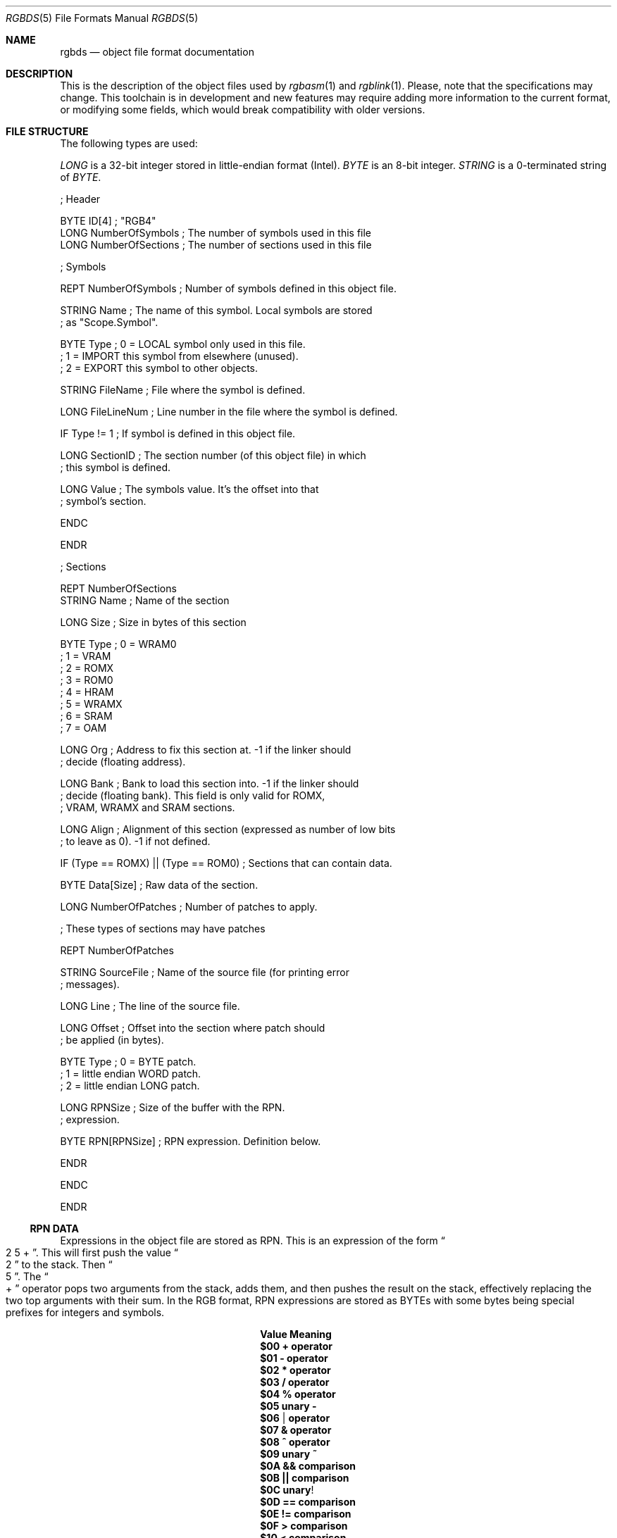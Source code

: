 .\" Copyright (c) 2017 Antonio Nino Diaz <antonio_nd@outlook.com>
.\"
.\" Permission to use, copy, modify, and distribute this software for any
.\" purpose with or without fee is hereby granted, provided that the above
.\" copyright notice and this permission notice appear in all copies.
.\"
.\" THE SOFTWARE IS PROVIDED “AS IS” AND THE AUTHOR DISCLAIMS ALL WARRANTIES
.\" WITH REGARD TO THIS SOFTWARE INCLUDING ALL IMPLIED WARRANTIES OF
.\" MERCHANTABILITY AND FITNESS. IN NO EVENT SHALL THE AUTHOR BE LIABLE FOR
.\" ANY SPECIAL, DIRECT, INDIRECT, OR CONSEQUENTIAL DAMAGES OR ANY DAMAGES
.\" WHATSOEVER RESULTING FROM LOSS OF USE, DATA OR PROFITS, WHETHER IN AN
.\" ACTION OF CONTRACT, NEGLIGENCE OR OTHER TORTIOUS ACTION, ARISING OUT OF
.\" OR IN CONNECTION WITH THE USE OR PERFORMANCE OF THIS SOFTWARE.
.\"
.Dd April 17, 2017
.Dt RGBDS 5
.Os RGBDS Manual
.Sh NAME
.Nm rgbds
.Nd object file format documentation
.Sh DESCRIPTION
This is the description of the object files used by
.Xr rgbasm 1
and
.Xr rgblink 1 .
Please, note that the specifications may change.
This toolchain is in development and new features may require adding more
information to the current format, or modifying some fields, which would break
compatibility with older versions.
.Pp
.Sh FILE STRUCTURE
The following types are used:
.Pp
.Ar LONG
is a 32‐bit integer stored in little‐endian format (Intel).
.Ar BYTE
is an 8‐bit integer.
.Ar STRING
is a 0‐terminated string of
.Ar BYTE .
.Pp
.Bd -literal
; Header

BYTE    ID[4]            ; "RGB4"
LONG    NumberOfSymbols  ; The number of symbols used in this file
LONG    NumberOfSections ; The number of sections used in this file

; Symbols

REPT    NumberOfSymbols   ; Number of symbols defined in this object file.

    STRING  Name          ; The name of this symbol. Local symbols are stored
                          ; as "Scope.Symbol".

    BYTE    Type          ; 0 = LOCAL symbol only used in this file.
                          ; 1 = IMPORT this symbol from elsewhere (unused).
                          ; 2 = EXPORT this symbol to other objects.

    STRING  FileName      ; File where the symbol is defined.

    LONG    FileLineNum   ; Line number in the file where the symbol is defined.

    IF      Type != 1     ; If symbol is defined in this object file.

        LONG    SectionID ; The section number (of this object file) in which
                          ; this symbol is defined.

        LONG    Value     ; The symbols value. It's the offset into that
                          ; symbol's section.

    ENDC

ENDR

; Sections

REPT NumberOfSections
    STRING  Name  ; Name of the section

    LONG    Size  ; Size in bytes of this section

    BYTE    Type  ; 0 = WRAM0
                  ; 1 = VRAM
                  ; 2 = ROMX
                  ; 3 = ROM0
                  ; 4 = HRAM
                  ; 5 = WRAMX
                  ; 6 = SRAM
                  ; 7 = OAM

    LONG    Org   ; Address to fix this section at. -1 if the linker should
                  ; decide (floating address).

    LONG    Bank  ; Bank to load this section into. -1 if the linker should
                  ; decide (floating bank). This field is only valid for ROMX,
                  ; VRAM, WRAMX and SRAM sections.

    LONG    Align ; Alignment of this section (expressed as number of low bits
                  ; to leave as 0). -1 if not defined.

    IF      (Type == ROMX) || (Type == ROM0) ; Sections that can contain data.

        BYTE    Data[Size]      ; Raw data of the section.

        LONG    NumberOfPatches ; Number of patches to apply.

        ; These types of sections may have patches

        REPT    NumberOfPatches

            STRING  SourceFile   ; Name of the source file (for printing error
                                 ; messages).

            LONG    Line         ; The line of the source file.

            LONG    Offset       ; Offset into the section where patch should
                                 ; be applied (in bytes).

            BYTE    Type         ; 0 = BYTE patch.
                                 ; 1 = little endian WORD patch.
                                 ; 2 = little endian LONG patch.

            LONG    RPNSize      ; Size of the buffer with the RPN.
                                 ; expression.

            BYTE    RPN[RPNSize] ; RPN expression. Definition below.

        ENDR

    ENDC

ENDR
.Ed
.Ss RPN DATA
Expressions in the object file are stored as RPN.
This is an expression of the form
.Do 2 5 + Dc .
This will first push the value
.Do 2 Dc to the stack.
Then
.Do 5 Dc .
The
.Do + Dc operator pops two arguments from the stack, adds them, and then pushes
the result on the stack, effectively replacing the two top arguments with their
sum.
In the RGB format, RPN expressions are stored as BYTEs with some bytes being
special prefixes for integers and symbols.
.Pp
.Bl -column -offset indent ".Sy String" ".Sy String"
.It Sy Value Ta Sy Meaning
.It Li $00 Ta Li + operator
.It Li $01 Ta Li - operator
.It Li $02 Ta Li * operator
.It Li $03 Ta Li / operator
.It Li $04 Ta Li % operator
.It Li $05 Ta Li unary -
.It Li $06 Ta Li | operator
.It Li $07 Ta Li & operator
.It Li $08 Ta Li ^ operator
.It Li $09 Ta Li unary ~
.It Li $0A Ta Li && comparison
.It Li $0B Ta Li || comparison
.It Li $0C Ta Li unary !
.It Li $0D Ta Li == comparison
.It Li $0E Ta Li != comparison
.It Li $0F Ta Li > comparison
.It Li $10 Ta Li < comparison
.It Li $11 Ta Li >= comparison
.It Li $12 Ta Li <= comparison
.It Li $13 Ta Li << comparison
.It Li $14 Ta Li >> comparison
.It Li $15 Ta Li BANK()
function.
A symbol ID follows.
.It Li $16 Ta Li HRAMCheck.
Check if the value is in HRAM, AND it with 0xFF.
.It Li $80 Ta Ar LONG
integer follows.
.It Li $81 Ta Ar LONG
Symbol ID follows.
.El
.Pp
.Sh SEE ALSO
.Xr rgbasm 1 ,
.Xr rgblink 1 ,
.Xr rgbds 7 ,
.Xr gbz80 7
.Sh HISTORY
.Nm rgbds
was originally written by Carsten S\(/orensen as part of the ASMotor package,
and was later packaged in RGBDS by Justin Lloyd.
It is now maintained by a number of contributors at
.Lk https://github.com/rednex/rgbds .
